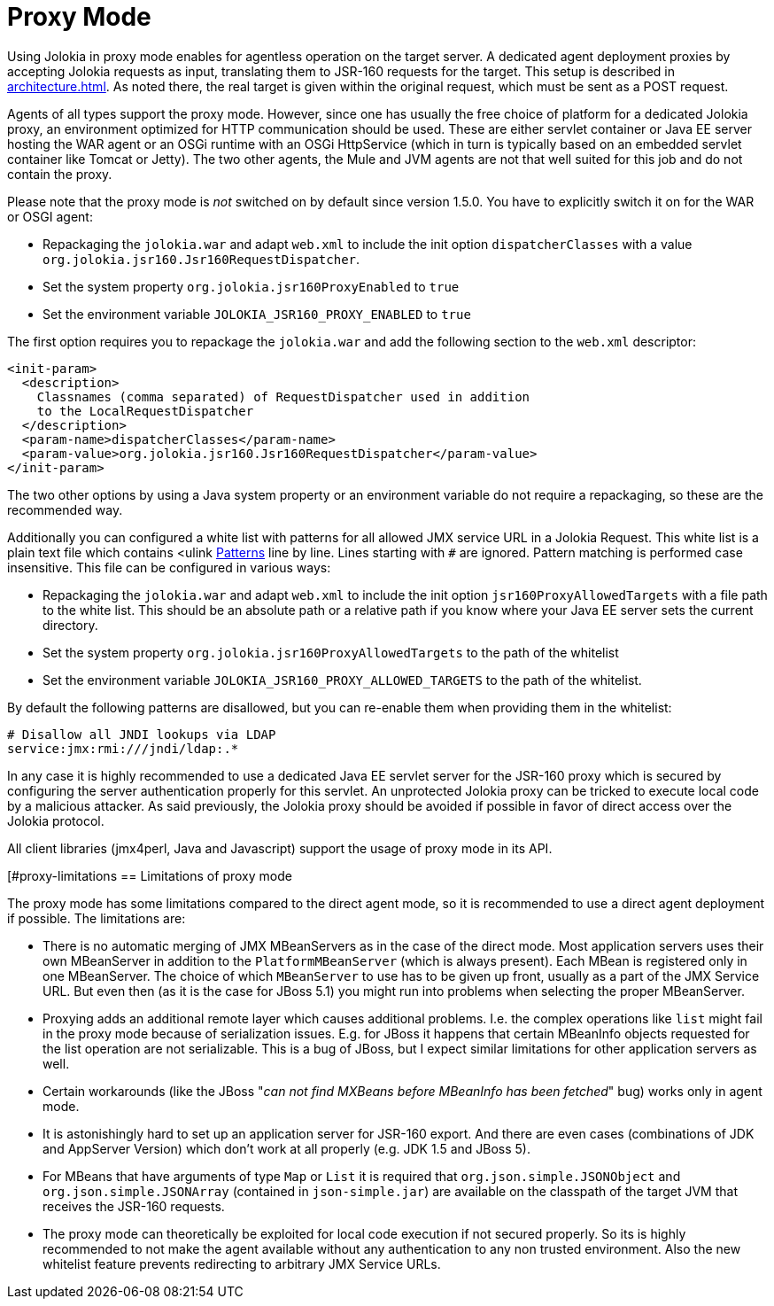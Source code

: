 ////
  Copyright 2009-2023 Roland Huss

  Licensed under the Apache License, Version 2.0 (the "License");
  you may not use this file except in compliance with the License.
  You may obtain a copy of the License at

        http://www.apache.org/licenses/LICENSE-2.0

  Unless required by applicable law or agreed to in writing, software
  distributed under the License is distributed on an "AS IS" BASIS,
  WITHOUT WARRANTIES OR CONDITIONS OF ANY KIND, either express or implied.
  See the License for the specific language governing permissions and
  limitations under the License.
////
[#proxy]
= Proxy Mode

Using Jolokia in proxy mode enables for agentless operation
on the target server. A dedicated agent deployment proxies by
accepting Jolokia requests as input, translating them to JSR-160
requests for the target. This setup is described in
xref:architecture.adoc[]. As noted there, the real target is
given within the original request, which must be sent as a POST
request.

Agents of all types support the proxy mode. However, since one
has usually the free choice of platform for a dedicated Jolokia
proxy, an environment optimized for HTTP communication should be
used. These are either servlet container or Java EE server hosting
the WAR agent or an OSGi runtime with an OSGi HttpService (which
in turn is typically based on an embedded servlet container like
Tomcat or Jetty). The two other agents, the Mule and JVM agents
are not that well suited for this job and do not contain the proxy.

Please note that the proxy mode is _not_ switched on by default
since version 1.5.0. You have to explicitly switch it on for the WAR or OSGI agent:

* Repackaging the `jolokia.war` and adapt `web.xml` to
include the init option `dispatcherClasses` with a value `org.jolokia.jsr160.Jsr160RequestDispatcher`.
* Set the system property `org.jolokia.jsr160ProxyEnabled` to `true`
* Set the environment variable `JOLOKIA_JSR160_PROXY_ENABLED` to `true`

The first option requires you to repackage the `jolokia.war` and add the following section to
the `web.xml` descriptor:

[,xml]
----
<init-param>
  <description>
    Classnames (comma separated) of RequestDispatcher used in addition
    to the LocalRequestDispatcher
  </description>
  <param-name>dispatcherClasses</param-name>
  <param-value>org.jolokia.jsr160.Jsr160RequestDispatcher</param-value>
</init-param>
----

The two other options by using a Java system property or an environment variable do not require a repackaging, so
these are the recommended way.

Additionally you can configured a white list with patterns for all allowed JMX service URL in a Jolokia Request.
This white list is a plain text file which contains <ulink
https://docs.oracle.com/javase/8/docs/api/java/util/regex/Pattern.html[Patterns] line by line. Lines starting with `#` are ignored.
Pattern matching is performed case insensitive. This file can be configured in various ways:

* Repackaging the `jolokia.war` and adapt `web.xml` to
include the init option `jsr160ProxyAllowedTargets` with a file path to the white list. This should
be an absolute path or a relative path if you know where your Java EE server sets the current directory.
* Set the system property `org.jolokia.jsr160ProxyAllowedTargets` to the path of the whitelist
* Set the environment variable `JOLOKIA_JSR160_PROXY_ALLOWED_TARGETS` to the path of the
whitelist.

By default the following patterns are disallowed, but you can re-enable them when providing them in the whitelist:

----
# Disallow all JNDI lookups via LDAP
service:jmx:rmi:///jndi/ldap:.*
----

In any case it is highly recommended to use a dedicated Java EE servlet server for the JSR-160 proxy which
is secured by configuring the server authentication properly for this servlet. An unprotected Jolokia proxy can be
tricked to execute local code by a malicious attacker. As said previously, the Jolokia proxy should be avoided if
possible in favor of direct access over the Jolokia protocol.

All client libraries (jmx4perl, Java and Javascript) support the
usage of proxy mode in its API.

[#proxy-limitations
== Limitations of proxy mode

The proxy mode has some limitations compared to the direct
agent mode, so it is recommended to use a
direct agent deployment if possible. The limitations are:

* There is no automatic merging of JMX MBeanServers as in the case
of the direct mode. Most application servers uses their own
MBeanServer in addition to the
`PlatformMBeanServer` (which is always
present). Each MBean is registered only in one MBeanServer. The
choice of which `MBeanServer` to use has to be
given up front, usually as a part of the JMX Service URL. But even
then (as it is the case for JBoss 5.1) you might run into problems
when selecting the proper MBeanServer.
* Proxying adds an additional remote layer which causes
additional problems. I.e. the complex operations like
`list` might fail in the proxy mode
because of serialization issues. E.g. for JBoss it happens
that certain MBeanInfo objects requested for the list
operation are not serializable. This is a bug of JBoss, but
I expect similar limitations for other application servers
as well.
* Certain workarounds (like the JBoss "_can not find
MXBeans before MBeanInfo has been fetched_" bug)
works only in agent mode.
* It is astonishingly hard to set up an application server for
JSR-160 export. And there are even cases (combinations of
JDK and AppServer Version) which don't work at all properly
(e.g. JDK 1.5 and JBoss 5).
* For MBeans that have arguments of type `Map` or `List`
it is required that `org.json.simple.JSONObject` and `org.json.simple.JSONArray`
(contained in `json-simple.jar`) are available on the
classpath of the target JVM that receives the JSR-160 requests.
* The proxy mode can theoretically be exploited for local code execution if not secured properly.
So its is highly recommended to not make the agent available without any authentication to any
non trusted environment. Also the new whitelist feature prevents redirecting to arbitrary JMX Service URLs.
